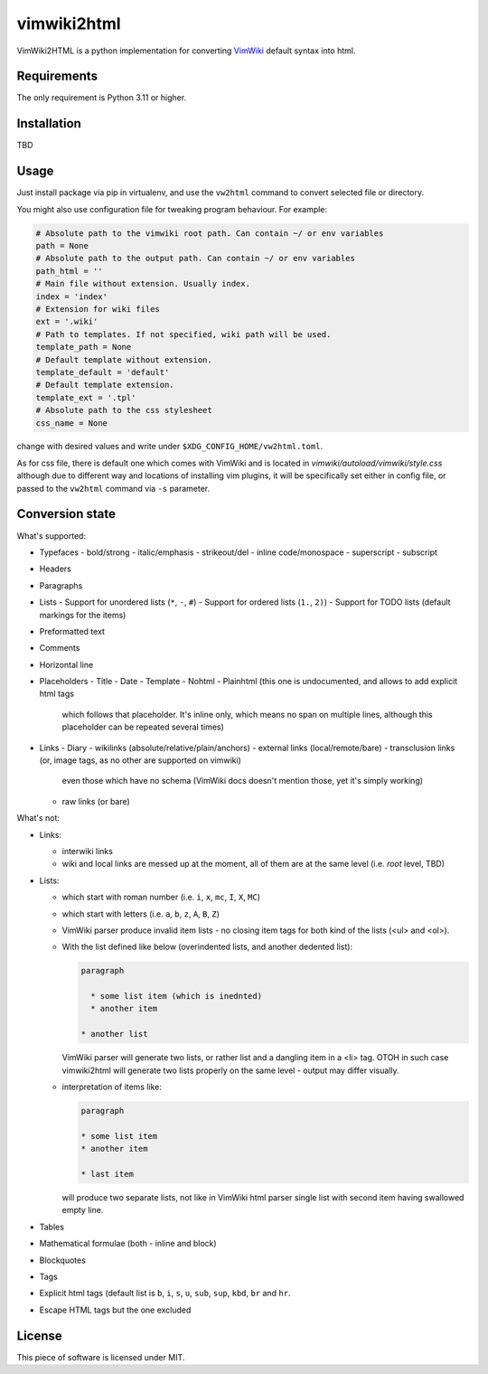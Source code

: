 ============
vimwiki2html
============

VimWiki2HTML is a python implementation for converting `VimWiki`_ default
syntax into html.

Requirements
------------

The only requirement is Python 3.11 or higher.

Installation
------------

TBD

Usage
-----

Just install package via pip in virtualenv, and use the ``vw2html`` command to
convert selected file or directory.

You might also use configuration file for tweaking program behaviour. For
example:

.. code:: toml

   # Absolute path to the vimwiki root path. Can contain ~/ or env variables
   path = None
   # Absolute path to the output path. Can contain ~/ or env variables
   path_html = ''
   # Main file without extension. Usually index.
   index = 'index'
   # Extension for wiki files
   ext = '.wiki'
   # Path to templates. If not specified, wiki path will be used.
   template_path = None
   # Default template without extension.
   template_default = 'default'
   # Default template extension.
   template_ext = '.tpl'
   # Absolute path to the css stylesheet
   css_name = None

change with desired values and write under ``$XDG_CONFIG_HOME/vw2html.toml``.

As for css file, there is default one which comes with VimWiki and is located
in `vimwiki/autoload/vimwiki/style.css` although due to different way and
locations of installing vim plugins, it will be specifically set either in
config file, or passed to the ``vw2html`` command via ``-s`` parameter.

Conversion state
----------------

What's supported:

- Typefaces
  - bold/strong
  - italic/emphasis
  - strikeout/del
  - inline code/monospace
  - superscript
  - subscript
- Headers
- Paragraphs
- Lists
  - Support for unordered lists (``*``, ``-``, ``#``)
  - Support for ordered lists (``1.``, ``2)``)
  - Support for TODO lists (default markings for the items)
- Preformatted text
- Comments
- Horizontal line
- Placeholders
  - Title
  - Date
  - Template
  - Nohtml
  - Plainhtml (this one is undocumented, and allows to add explicit html tags
    which follows that placeholder. It's inline only, which means no span on
    multiple lines, although this placeholder can be repeated several times)
- Links
  - Diary
  - wikilinks (absolute/relative/plain/anchors)
  - external links (local/remote/bare)
  - transclusion links (or, image tags, as no other are supported on vimwiki)
    even those which have no schema (VimWiki docs doesn't mention those, yet
    it's simply working)
  - raw links (or bare)

What's not:

- Links:

  - interwiki links
  - wiki and local links are messed up at the moment, all of them are at the
    same level (i.e. *root* level, TBD)

- Lists:

  - which start with roman number (i.e. ``i``, ``x``, ``mc``, ``I``, ``X``,
    ``MC``)
  - which start with letters (i.e. ``a``, ``b``, ``z``, ``A``, ``B``, ``Z``)
  - VimWiki parser produce invalid item lists - no closing item tags for both
    kind of the lists (<ul> and <ol>).
  - With the list defined like below (overindented lists, and another dedented
    list):

    .. code::

       paragraph

         * some list item (which is inednted)
         * another item

       * another list

    VimWiki parser will generate two lists, or rather list and a dangling item
    in a <li> tag. OTOH in such case vimwiki2html will generate two lists
    properly on the same level - output may differ visually.

  - interpretation of items like:

    .. code::

       paragraph

       * some list item
       * another item

       * last item

    will produce two separate lists, not like in VimWiki html parser single
    list with second item having swallowed empty line.

- Tables
- Mathematical formulae (both - inline and block)
- Blockquotes
- Tags
- Explicit html tags (default list is ``b``, ``i``, ``s``, ``u``, ``sub``,
  ``sup``, ``kbd``, ``br`` and ``hr``.
- Escape HTML tags but the one excluded

License
-------

This piece of software is licensed under MIT.


.. _VimWiki: https://github.com/vimwiki/vimwiki
